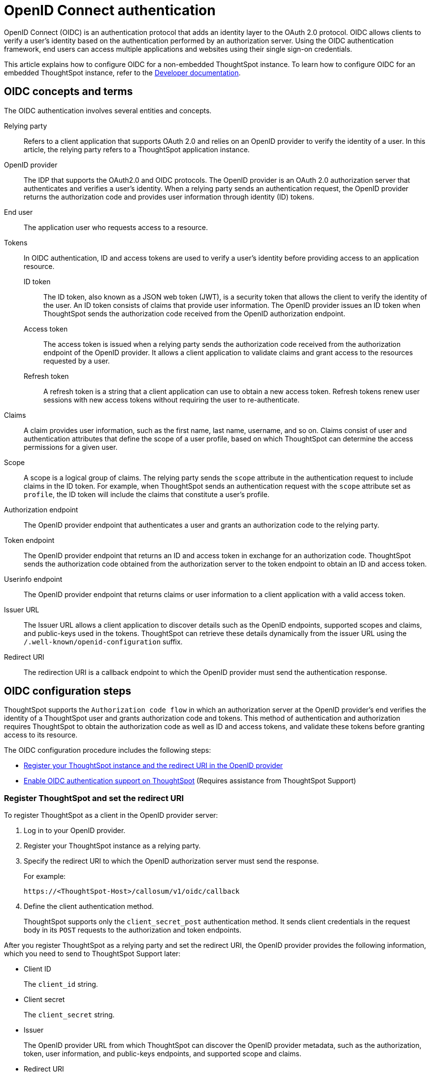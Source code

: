= OpenID Connect authentication
:last_updated: 6/17/2022
:linkattrs:
:experimental:
:description: You can configure support for the OpenID Connect authentication framework for your ThoughtSpot instances.

OpenID Connect (OIDC) is an authentication protocol that adds an identity layer to the OAuth 2.0 protocol. OIDC allows clients to verify a user’s identity based on the authentication performed by an authorization server. Using the OIDC authentication framework, end users can access multiple applications and websites using their single sign-on credentials.

This article explains how to configure OIDC for a non-embedded ThoughtSpot instance. To learn how to configure OIDC for an embedded ThoughtSpot instance, refer to the https://developers.thoughtspot.com/docs/?pageid=oidc-auth#embedConfig[Developer documentation^].

== OIDC concepts and terms

The OIDC authentication involves several entities and concepts.

Relying party::
Refers to a client application that supports OAuth 2.0 and relies on an OpenID provider to verify the identity of a user. In this article, the relying party refers to a ThoughtSpot application instance.

OpenID provider::
The IDP that supports the OAuth2.0 and OIDC protocols. The OpenID provider is an OAuth 2.0 authorization server that authenticates and verifies a user's identity. When a relying party sends an authentication request, the OpenID provider returns the authorization code and provides user information through identity (ID) tokens.

End user::
The application user who requests access to a resource.

Tokens::
In OIDC authentication, ID and access tokens are used to verify a user's identity before providing access to an application resource.

ID token;;
The ID token, also known as a JSON web token (JWT), is a security token that allows the client to verify the identity of the user. An ID token consists of claims that provide user information. The OpenID provider issues an ID token when ThoughtSpot sends the authorization code received from the OpenID authorization endpoint.

Access token;;
The access token is issued when a relying party sends the authorization code received from the authorization endpoint of the OpenID provider. It allows a client application to validate claims and grant access to the resources requested by a user.

Refresh token;;
A refresh token is a string that a client application can use to obtain a new access token. Refresh tokens renew user sessions with new access tokens without requiring the user to re-authenticate.

Claims::
A claim provides user information, such as the first name, last name, username, and so on. Claims consist of user and authentication attributes that define the scope of a user profile, based on which ThoughtSpot can determine the access permissions for a given user.

Scope::
A scope is a logical group of claims. The relying party sends the `scope` attribute in the authentication request to include claims in the ID token. For example, when ThoughtSpot sends an authentication request with the `scope` attribute set as `profile`, the ID token will include the claims that constitute a user's profile.

Authorization endpoint::
The OpenID provider endpoint that authenticates a user and grants an authorization code to the relying party.

Token endpoint::
The OpenID provider endpoint that returns an ID and access token in exchange for an authorization code. ThoughtSpot sends the authorization code obtained from the authorization server to the token endpoint to obtain an ID and access token.

Userinfo endpoint::
The OpenID provider endpoint that returns claims or user information to a client application with a valid access token.

Issuer URL::
The Issuer URL allows a client application to discover details such as the OpenID endpoints, supported scopes and claims, and public-keys used in the tokens. ThoughtSpot can retrieve these details dynamically from the issuer URL using the `/.well-known/openid-configuration` suffix.

Redirect URI::
The redirection URI is a callback endpoint to which the OpenID provider must send the authentication response.


== OIDC configuration steps

ThoughtSpot supports the `Authorization code flow` in which an authorization server at the OpenID provider's end verifies the identity of a ThoughtSpot user and grants authorization code and tokens. This method of authentication and authorization requires ThoughtSpot to obtain the authorization code as well as ID and access tokens, and validate these tokens before granting access to its resource.

The OIDC configuration procedure includes the following steps:

* <<clientRegistration,Register your ThoughtSpot instance and the redirect URI in the OpenID provider>>
* <<configure-ts,Enable OIDC authentication support on ThoughtSpot>> (Requires assistance from ThoughtSpot Support)

[#clientRegistration]
=== Register ThoughtSpot and set the redirect URI

To register ThoughtSpot as a client in the OpenID provider server:

. Log in to your OpenID provider.
. Register your ThoughtSpot instance as a relying party.
. Specify the redirect URI to which the OpenID authorization server must send the response.
+
For example:

+
----
https://<ThoughtSpot-Host>/callosum/v1/oidc/callback
----
+
. Define the client authentication method.
+
ThoughtSpot supports only the `client_secret_post` authentication method. It sends client credentials in the request body in its `POST` requests to the authorization and token endpoints.

After you register ThoughtSpot as a relying party and set the redirect URI, the OpenID provider provides the following information, which you need to send to ThoughtSpot Support later:

* Client ID
+
The `client_id` string.

* Client secret
+
The `client_secret` string.

* Issuer
+
The OpenID provider URL from which ThoughtSpot can discover the OpenID provider metadata, such as the authorization, token, user information, and public-keys endpoints, and supported scope and claims.

* Redirect URI
+
The registered redirect URI to which the authorization response will be sent.

[#configure-ts]
=== Enable OIDC authentication support on ThoughtSpot

NOTE: You must contact {support-url} to enable OIDC authentication support on ThoughtSpot.

To configure ThoughtSpot for OpenID Connect authentication, the following attributes and metadata are required. You must send this information to ThoughtSpot Support.

* Client ID and client secret
+
The OpenID provider generates a `client_id` and `client_secret` after you successfully register ThoughtSpot as a relying party. The `client_id` and `client_secret` are required parameters in the `GET` and `POST` requests sent by ThoughtSpot to the authorization and token endpoints.

* Authorization, token, and user information endpoints
+
For the user authentication process, ThoughtSpot requires the URIs of the authorization, token, and user information endpoints. ThoughtSpot can retrieve this information dynamically from the issuer URL using the `/.well-known/openid-configuration` endpoint. You can obtain the issuer URL after registering ThoughtSpot as a client in the OpenID provider system.

+
----
https://<issuer-url>/.well-known/openid-configuration
----
* Supported scopes
+
You can obtain the scope that your OpenID provider supports from the OpenID provider metadata.

+
The following scopes are mandatory for OIDC configuration on ThoughtSpot. ThoughtSpot sends the `scope` attributes in the `GET` request to the OpenID authorization endpoint.

** `openid`
+
All OpenID Connect requests must contain the `openid` scope value.

** `profile`
+
If the `profile` scope value is present, the ID token will include the user's default profile claims.

** `email`
+
If the `email` scope value is present, the ID token includes `email` and `email_verified` claims.

* Supported claims
+
Claims that your OpenID provider uses. During ID token validation, ThoughtSpot verifies the tokens for the following claims:

** `iss`
+
The issuer ID of the OpenID provider.

** `aud`
+
Audience or the intended recipient. This claim must contain the client ID issued for ThoughtSpot by the OpenID provider.

** `exp`
+
The expiration time for validating the token.

+
To update the user profile on the ThoughtSpot cluster, the ID token claims must include the following properties:

* `preferred_username`
+
Preferred username of the user. It maps to the `username` attribute in the user profile on ThoughtSpot. To include this claim in the ID token, the `scope` attribute must be set to `profile` in the authentication request sent to the authorization endpoint.

* `displayName`
+
The display name of the user. It maps to the `displayname` attribute in the user profile on ThoughtSpot. The default value is derived from the `name` claim attribute.

* `email`
+
Email address of the user. It maps to the `mail` attribute in the user profile on ThoughtSpot. To include this claim in the ID token, the `scope` attribute must be set to `email` in the authentication request sent to the authorization endpoint.

* `sub`
+
The unique ID issued for the user at the OpenID provider. Maps to `oktauserid` attribute on ThoughtSpot.

== OIDC authentication workflow

The following figure illustrates the OIDC authentication workflow:

image::oidc-auth-workflow.png[OIDC authentication]

The OIDC authentication workflow involves the following steps:

. A user requests access to ThoughtSpot.
. ThoughtSpot checks for an existing user session in the browser.
. If there is no session, it redirects the user to the OpenID authorization endpoint.
. The OpenID authorization server returns an authorization code.
. ThoughtSpot sends the authorization code with the ThoughtSpot client credentials in a `POST` request to the OpenID token endpoint.
. The token endpoint returns an ID and access token in exchange for the authorization code.
. ThoughtSPot validates the ID token and authenticates the user.
. If the authentication is successful, the web browser redirects the user to the requested page.

== Additional resources

* https://developer.okta.com/docs/concepts/oauth-openid/[Okta documentation^]
* https://openid.net/connect/faq/[OpenID Connect documentation^]
